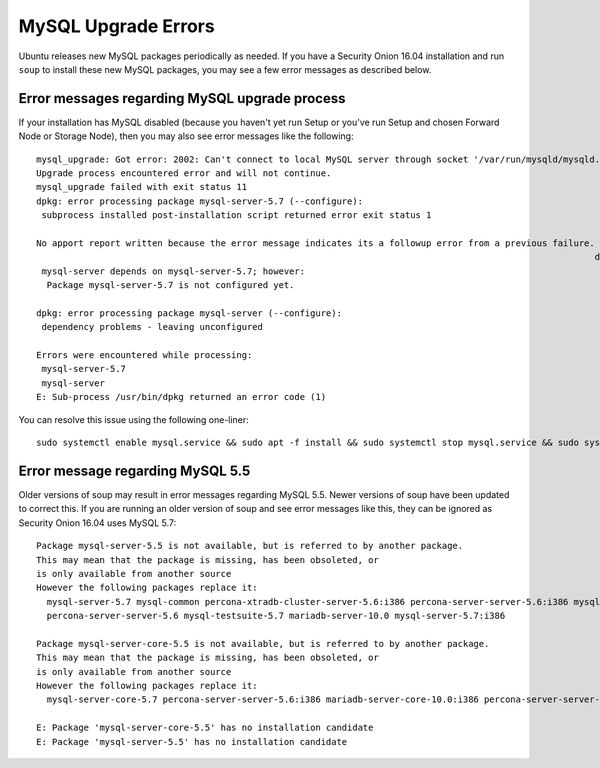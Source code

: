 MySQL Upgrade Errors
====================

Ubuntu releases new MySQL packages periodically as needed. If you have a
Security Onion 16.04 installation and run ``soup`` to install these new
MySQL packages, you may see a few error messages as described below.

Error messages regarding MySQL upgrade process
----------------------------------------------

If your installation has MySQL disabled (because you haven't yet run
Setup or you've run Setup and chosen Forward Node or Storage Node), then
you may also see error messages like the following:

::

    mysql_upgrade: Got error: 2002: Can't connect to local MySQL server through socket '/var/run/mysqld/mysqld.sock' (2) while connecting to the MySQL server
    Upgrade process encountered error and will not continue.
    mysql_upgrade failed with exit status 11
    dpkg: error processing package mysql-server-5.7 (--configure):
     subprocess installed post-installation script returned error exit status 1

    No apport report written because the error message indicates its a followup error from a previous failure.
                                                                                                              dpkg: dependency problems prevent configuration of mysql-server:
     mysql-server depends on mysql-server-5.7; however:
      Package mysql-server-5.7 is not configured yet.

    dpkg: error processing package mysql-server (--configure):
     dependency problems - leaving unconfigured

    Errors were encountered while processing:
     mysql-server-5.7
     mysql-server
    E: Sub-process /usr/bin/dpkg returned an error code (1)

You can resolve this issue using the following one-liner:

::

    sudo systemctl enable mysql.service && sudo apt -f install && sudo systemctl stop mysql.service && sudo systemctl disable mysql.service

Error message regarding MySQL 5.5
---------------------------------

Older versions of soup may result in error messages regarding MySQL 5.5.
Newer versions of soup have been updated to correct this. If you are
running an older version of soup and see error messages like this, they
can be ignored as Security Onion 16.04 uses MySQL 5.7:

::

    Package mysql-server-5.5 is not available, but is referred to by another package.
    This may mean that the package is missing, has been obsoleted, or
    is only available from another source
    However the following packages replace it:
      mysql-server-5.7 mysql-common percona-xtradb-cluster-server-5.6:i386 percona-server-server-5.6:i386 mysql-testsuite-5.7:i386 mariadb-server-10.0:i386 percona-xtradb-cluster-server-5.6
      percona-server-server-5.6 mysql-testsuite-5.7 mariadb-server-10.0 mysql-server-5.7:i386

    Package mysql-server-core-5.5 is not available, but is referred to by another package.
    This may mean that the package is missing, has been obsoleted, or
    is only available from another source
    However the following packages replace it:
      mysql-server-core-5.7 percona-server-server-5.6:i386 mariadb-server-core-10.0:i386 percona-server-server-5.6 mariadb-server-core-10.0 mysql-server-core-5.7:i386

    E: Package 'mysql-server-core-5.5' has no installation candidate
    E: Package 'mysql-server-5.5' has no installation candidate
